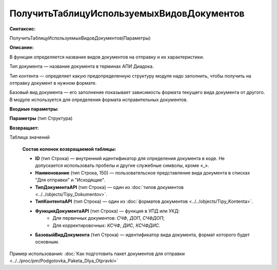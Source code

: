 
ПолучитьТаблицуИспользуемыхВидовДокументов
==========================================

**Синтаксис:**

ПолучитьТаблицуИспользуемыхВидовДокументов(Параметры)

**Описание:**

В функции определяется название видов документов на отправку и их характеристики.

Тип документа — название документа в терминах АПИ Диадока.

Тип контента — определяет какую предопределенную структуру модуля надо заполнить, чтобы получить на отправку документ в нужном формате.

Базовый вид документа — его заполнение показывает зависимость формата текущего вида документа от другого. В модуле используется для определения формата исправительных документов.

**Входные параметры:**

**Параметры** (тип Структура)

**Возвращает:**

Таблица значений

      **Состав колонок возвращаемой таблицы:**

      * **ID** (тип Строка) — внутренний идентификатор для определения документа в коде. Не допускается использовать пробелы и другие служебные символы, кроме «_».
      * **Наименование** (тип Строка, 150) — пользовательское представление вида документа в списках "Для отправки" и "Исходящие".
      * **ТипДокументаAPI** (тип Строка) — один из :doc:`типов документов <../../objects/Tipy_Dokumentov>`.
      * **ТипКонтентаAPI** (тип Строка) — один из :doc:`форматов документов <../../objects/Tipy_Kontenta>`.
      * **ФункцияДокументаAPI** (тип Строка) — функция в УПД или УКД:
          * Для первичных документов: *СЧФ*, *ДОП*, *СЧФДОП*;
          * Для корректировочных: *КСЧФ*, *ДИС*, *КСЧФДИС*.
      * **БазовыйВидДокумента** (тип Строка) — идентификатор вида документа, формат которого будет основным.

Пример использования: :doc:`Как подготовить пакет документов для отправки <../../proc/pm/Podgotovka_Paketa_Dlya_Otpravki>`
